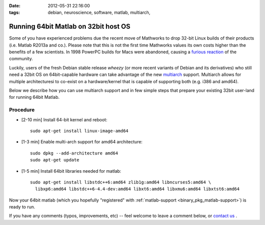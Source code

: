 :date: 2012-05-31 22:16:00
:tags: debian, neuroscience, software, matlab, multiarch, 

.. _chap_matlab_64bit_on_32bit:


Running 64bit Matlab on 32bit host OS
=====================================

Some of you have experienced problems due the recent move of Mathworks to
drop 32-bit Linux builds of their products (i.e. Matlab R2013a and
co.). Please note that this is not the first time Mathworks values its own
costs higher than the benefits of a few scientists.  In 1998 PowerPC builds
for Macs were abandoned, causing a `furious reaction
<http://www.mathworks.com/matlabcentral/newsreader/view_thread/5910>`__
of the community.

Luckily, users of the fresh Debian stable release *wheezy* (or more recent
variants of Debian and its derivatives) who still need a 32bit OS on
64bit-capable hardware can take advantage of the new `multiarch
<http://wiki.debian.org/Multiarch>`_ support.  Multiarch allows for
multiple architecturesi to co-exist on a hardware/kernel
that is capable of supporting both (e.g. i386 and amd64).

Below we describe how you can use multiarch support and in few simple steps
that prepare your existing 32bit user-land for running 64bit Matlab.


Procedure
---------

- [2-10 min] Install 64-bit kernel and reboot::

   sudo apt-get install linux-image-amd64

- [1-3 min] Enable multi-arch support for amd64 architecture::

   sudo dpkg --add-architecture amd64
   sudo apt-get update

- [1-5 min] Install 64bit libraries needed for matlab::

   sudo apt-get install libstdc++6:amd64 zlib1g:amd64 libncurses5:amd64 \
     libxp6:amd64 libstdc++6-4.4-dev:amd64 libxt6:amd64 libxmu6:amd64 libxtst6:amd64

Now your 64bit matlab (which you hopefully "registered" with
:ref:`matlab-support <binary_pkg_matlab-support>`) is ready to run.

If you have any comments (typos, improvements, etc) -- feel welcome to
leave a comment below, or `contact us`_ .

.. _contact us: http://neuro.debian.net/#contacts
